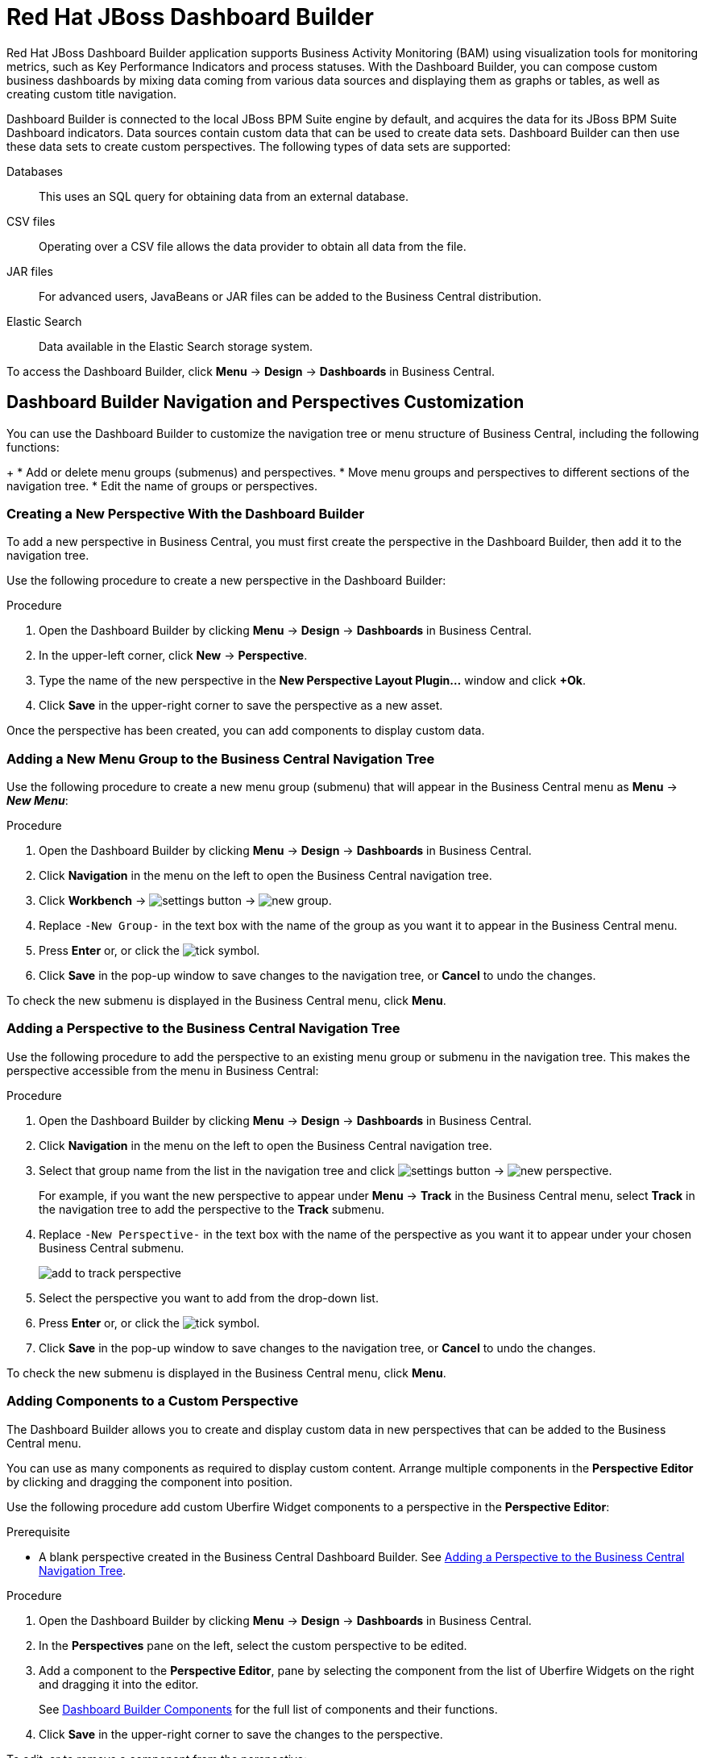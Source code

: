 [id='_chap_red_hat_jboss_dashboard_builder']
= Red Hat JBoss Dashboard Builder

Red Hat JBoss Dashboard Builder application supports Business Activity Monitoring (BAM) using visualization tools for monitoring metrics, such as Key Performance Indicators and process statuses. With the Dashboard Builder, you can compose custom business dashboards by mixing data coming from various data sources and displaying them as graphs or tables, as well as creating custom title navigation.

Dashboard Builder is connected to the local JBoss BPM Suite engine by default, and acquires the data for its JBoss BPM Suite Dashboard indicators. Data sources contain custom data that can be used to create data sets. Dashboard Builder can then use these data sets to create custom perspectives. The following types of data sets are supported:

Databases::
This uses an SQL query for obtaining data from an external database.

CSV files::
Operating over a CSV file allows the data provider to obtain all data from the file.

JAR files::
For advanced users, JavaBeans or JAR files can be added to the Business Central distribution.

Elastic Search::
Data available in the Elastic Search storage system.
 
To access the Dashboard Builder, click *Menu* -> *Design* -> *Dashboards* in Business Central.

[id='_dashbuilder-navigation-tree_con']
== Dashboard Builder Navigation and Perspectives Customization

You can use the Dashboard Builder to customize the navigation tree or menu structure of Business Central, including the following functions:
+
* Add or delete menu groups (submenus) and perspectives.
* Move menu groups and perspectives to different sections of the navigation tree.
* Edit the name of groups or perspectives.

[id='_dashbuilder-creating-a-new-perspective_task']
=== Creating a New Perspective With the Dashboard Builder

To add a new perspective in Business Central, you must first create the perspective in the Dashboard Builder, then add it to the navigation tree. 

Use the following procedure to create a new perspective in the Dashboard Builder:

.Procedure

. Open the Dashboard Builder by clicking *Menu* -> *Design* -> *Dashboards* in Business Central.
. In the upper-left corner, click *New* -> *Perspective*. 
. Type the name of the new perspective in the *New Perspective Layout Plugin...* window and click *+Ok*.
. Click *Save* in the upper-right corner to save the perspective as a new asset.

Once the perspective has been created, you can add components to display custom data.


[id='_dashbuilder-adding-a-new-menu-group_task']
=== Adding a New Menu Group to the Business Central Navigation Tree

Use the following procedure to create a new menu group (submenu) that will appear in the Business Central menu as *Menu* -> *_New Menu_*:

.Procedure 
. Open the Dashboard Builder by clicking *Menu* -> *Design* -> *Dashboards* in Business Central.
. Click *Navigation* in the menu on the left to open the Business Central navigation tree.
. Click *Workbench* -> image:settings-button.png[] -> image:new-group.png[]. 
. Replace `-New Group-` in the text box with the name of the group as you want it to appear in the Business Central menu.
. Press *Enter* or, or click the image:tick.png[tick symbol].
. Click *Save* in the pop-up window to save changes to the navigation tree, or *Cancel* to undo the changes.

To check the new submenu is displayed in the Business Central menu, click *Menu*.


[id='_dashbuilder-adding-perspective-to-navigation-tree_task']
=== Adding a Perspective to the Business Central Navigation Tree

Use the following procedure to add the perspective to an existing menu group or submenu in the navigation tree. This makes the perspective accessible from the menu in Business Central:

.Procedure

. Open the Dashboard Builder by clicking *Menu* -> *Design* -> *Dashboards* in Business Central.
. Click *Navigation* in the menu on the left to open the Business Central navigation tree.
. Select that group name from the list in the navigation tree and click image:settings-button.png[] -> image:new-perspective.png[]. 
+
For example, if you want the new perspective to appear under *Menu* -> *Track* in the Business Central menu, select *Track* in the navigation tree to add the perspective to the *Track* submenu.
. Replace `-New Perspective-` in the text box with the name of the perspective as you want it to appear under your chosen Business Central submenu.
+
image:add-to-track-perspective.png[]

. Select the perspective you want to add from the drop-down list.
. Press *Enter* or, or click the image:tick.png[tick symbol].
. Click *Save* in the pop-up window to save changes to the navigation tree, or *Cancel* to undo the changes.

To check the new submenu is displayed in the Business Central menu, click *Menu*.


[id='_dashbuilder-adding-perspective-components_task']
=== Adding Components to a Custom Perspective 

The Dashboard Builder allows you to create and display custom data in new perspectives that can be added to the Business Central menu.

You can use as many components as required to display custom content. Arrange multiple components in the *Perspective Editor* by clicking and dragging the component into position. 

Use the following procedure add custom Uberfire Widget components to a perspective in the *Perspective Editor*:

.Prerequisite
* A blank perspective created in the Business Central Dashboard Builder. See xref:_dashbuilder-adding-perspective-to-navigation-tree_task[].

.Procedure

. Open the Dashboard Builder by clicking *Menu* -> *Design* -> *Dashboards* in Business Central.
. In the *Perspectives* pane on the left, select the custom perspective to be edited.
. Add a component to the *Perspective Editor*, pane by selecting the component from the list of Uberfire Widgets on the right and dragging it into the editor.
+
See xref:_dashbuilder-components_con[] for the full list of components and their functions.
. Click *Save* in the upper-right corner to save the changes to the perspective.

To edit, or to remove a component from the perspective:

. Click the image:gsgEditBtn.png[edit button] in the upper-right corner of the component in the *Perspective Editor*.
. Select one of the following options:
* *Edit* to re-open the component widget.
* *Remove* to remove the component from the perspective.


[id='_dashbuilder-components_con']
=== Dashboard Builder Components

The Dashboard Builder includes a number of Uberfire Widget components that allow you to create perspectives using custom data. A component can be added to a perspective by dragging it from the list on the right into the *Perspective Editor* pane.

See xref:_dashbuilder-adding-perspective-components_task[] for more information about how to add components to a perspective.

HTML Component::
+
image:html-component.png[]
+
The *HTML Component* opens a HTML editor widget. This can be used to easily create HTML pages using text, images, tables, links, colors, and so on. 

Perspective Component::
The *Perspective Component* adds other custom perspectives to the perspective being edited. This can be used to create a dashboard similar to the xref:_process_and_task_dashboard[].

Tile Navigator Component::
This component adds tile navigation to the perspective. Dragging this component into the editor opens the *Navigation item selector*:
+
image:dashbuilder-tile-navigation.png[]
+
Select the submenu to be added as tiles in the perspective and click *Ok*. This adds each perspective available from the selected submenu to the new perspective as tiles. The following example shows the *Manage* submenu:
+
image:dashbuilder-tiles.png[]

Displayer Component::
The *Displayer Component* allows you to display custom data graphically as graphs, tables, maps, and so on. The *New Displayer* widget has three tabs:

* *Type*: Choose how to display custom data graphically.
* *Data*: Choose a data set from the list of custom data sets you have previously created in the *DataSource Explorer* or added to the *Data Sets* in the *Settings* menu. See xref:_sect_data_sources[] for more information about custom data.
* *Display*: Edit and customize the way the content is displayed by adding titles, changing colors, size, and so on.

Carousel Component::
The *Carousel Component* is another navigation tool that provides page scrolling for the selected menu perspectives.

Tab List Component::
This component displays the selected menu perspectives as tabs at the top of the widget.


[id='_process_and_task_dashboard']
== Processes & Tasks Dashboard
The *Processes & Tasks Dashboard* contains several performance indicators monitoring the {PRODUCT} Execution Engine. The data used by the dashboard comes from two tables of the database belonging to the engine: `processinstancelog` and ``bamtasksummary``.

.The Process & Task Dashboard Main Screen
image::processandtaskdashboard.png[]

Every time the information stored into the database is updated, the data becomes automatically available to the dashboard indicators.

[NOTE]
====
All the metrics are generic and do not belong to any specific business process.
However, it is possible to modify or extend the generic dashboard for your own use: the {PRODUCT} Process Dashboard can serve as a template for building a custom dashboard, which works with both data of the {PRODUCT} Engine and data coming from your own business domain.
====

At the top of the *Process & Task Dashboard*
 main screen, you can choose whether you want to view indicators related to *Processes* or *Tasks*.

You can filter the data by clicking the charts, for example if you want to select a particular process or status.
Every time a filter is applied, all the indicators are automatically updated and synchronized to show the selected criteria.
The following picture shows an example dashboard with the `Sales` process and the `Active` status selected.

.Active Sales Processes
image::activesalesprocesses.png[]


It is also possible to display a list of instances at any time by clicking the *Show Instances*
 link in the upper right hand corner of the screen.
You can then switch to the original screen by clicking the *Show Dashboard*
 link.

.Process Instances List
image::processinstancelist.png[]


You can sort the instances by clicking any column header.
Details about a particular instance are shown on the right side of the page after selecting a row.
Note that the displayed details are not editable.
If you want to manage a process instance, go to *Process Management* -> *Process Instances*
 in Business Central.

.Process Instance Details Panel
image::processinstancedetails.png[]


[id='_sect_data_sources']
== Data Sources

[id='_data_sources_con']
== Data Source Management

In the data source management system you can define data sources for accessing external databases. To configure database connections, click image:settings-button.png[Settings button] -> *Data Sources*. 

Connect the Dashboard Builder to an external database by first connecting the database in one of two ways:

* Specify the JNDI name of the data source. This links to the data source on the application server. 
* Connect to the database directly by specifying the JDBC driver name of the data source.

These data sources can be later used by other workbench components, including xref:data_sets_con[Data Sets]. Once the database connection has been established, you can select one of its corresponding data sets from the list of available data sets in the Dashboard Builder Displayer component.

[id='_data-source-explorer_con']
=== The *DataSource Explorer*

The *DataSource Explorer* is a data source management system that allows you to define data sources for accessing external databases. Other workbench components, such as xref:data_sets_con[Data Sets], also use these data sources. The *Datasource Explorer* perspective can be accessed from anywhere inside Business Central by clicking image:settings-button.png[Settings button] -> *Data Sources*. 

[NOTE]
====
The *DataSource Explorer* perspective is only available to administration users. 
====

The *Datasource Explorer* allows you to view and manage the data sources and JDBC drivers that are defined in the system. From this perspective, you can complete the following operations:

* Create a new data source.
* View the list of available data sources.
* Create a new driver.
* View the list of available drivers.


[id='_adding-data-source_task']
=== Adding a New Data Source

All tools for authoring data sources and data sets are available in the *DataSource Explorer* perspective. To access this perspective, click image:settings-button.png[Settings button] -> *Data Sources*.

To connect to an external data source, do the following:

.Prerequisite

* The data source is up and running.
* The application server has access to the data source. 
+
In {EAP} 7, verify access to the data source and review settings in the Management Console under *Configuration* -> *Subsystems* -> *Datasources*.

.Procedure
. From anywhere in Business Central, click *Settings* image:settings-button.png[Settings button] -> *Data Sources*. 
. In the *DataSource Explorer* perspective, click the *Add DataSource* image:5456.png[] button to open the *New data source* wizard.
+
image:data-source-wizard.png[New data source]

. Enter the following required parameters:
* *Name*: A unique name for the data source definition.
* *Connection URL*: A JDBC database connection URL compliant with the selected driver type. The following is an example for a PostgreSQL database:
+
----
jdbc:postgresql://localhost:5432/appformer
----

* *User*: A user name in the target database.
* *Password*: The password of the user.
* *Driver*: Selects the JDBC driver to be used for connecting to the target database. The connection URL format might vary depending on the driver, and different database vendors typically provide different drivers.

. Click the *Test Connection* button to show the connection test status.
+
[NOTE]
====
Using the *Test Connection* feature is not a requirement, however it is best practice that you use it to check the data source parameters prior to completing the data source creation.
====

You can modify the data source configuration parameters in the *Data Source Definition* editor by clicking the data source in the list under *Data Sources* in the *DataSource Explorer*.

ifdef::BPMS[]
If you want the Dashboard to use the new data source, you must also modify the respective data providers ({PRODUCT_BPMS} Count Processes, {PRODUCT_BPMS} Process Summary, {PRODUCT_BPMS} Task Summary). Note that the data source must have access to {PRODUCT_BPMS} history.
endif::BPMS[]


[id='_data-source-browser_con']
=== Data Source Content Browser

To access the data source content browser:

. Open the *DataSource Explorer* by clicking *Settings* image:settings-button.png[Settings button] -> *Data Sources*.
. Select a data source from the list under *Data Sources*.
. Click the *Browse Content* button in the *Data Source Definition* editor.
+
image:data-source-editor.png[Data Source Definition]

The content browser allows you to navigate through the structure of the data source target database. This navigation is performed at three levels:

Schemas level:: This level lists all the database schemas accessible by the selected data source. The list of schemas displayed is based on the database access rights of the user as defined in the connection configuration. This also applies to the selected schema level.
Current schema level:: This level shows all database tables for the selected schema.
Current table level:: This level shows the table content for the selected table.

In the data source content browser, clicking the *Open* button opens the next level for each item. 


[id='_external-data-sources_con']
=== External Data Sources

External data sources exist in the current container and are not typically defined in the current workbench. For some containers, such as Wildfly 10 or {EAP} 7 servers, they can be listed in read-only mode. In this case, only the data source content browser is enabled, and you cannot edit any configuration parameters using the *Data Source Definition* editor. 

For example:
image:example-data-source.png[ExampleDS]

[IMPORTANT]
====
When creating an external data source using *DataSource Explorer*, the data source needs to use the local connection so that the user can be passed through.
Otherwise, with a connection that uses <host>:<port>, every user would have the same virtual database (VDB) permissions.
====

[id='_database-drivers_con']
=== Database Drivers

In order to communicate with the target database, a data source requires a database driver. You can add and configure database drivers in the *DataSource Explorer* perspective. A database driver is a JDBC-compliant driver. 


{PRODUCT} includes the following default drivers. These drivers are configured for the most commonly used open source databases and aligned with the latest database versions supported by the Wildfly 10 and {EAP} 7 servers:

* MariaDB-1.3.4
* MySQL-5.1.38
* PostgreSQL-9.4.1207

[id='_adding-datasource-driver_task']
=== Adding a New Driver

You can add a new driver in the *DataSource Explorer* perspective. To access this perspective, click image:settings-button.png[Settings button] -> *Data Sources*.

.Procedure

. Under the *Drivers* menu, click image:add-driver.png[Add Driver] to open the *New driver* wizard.
. Enter the following required parameters:

* *Name*: A unique name for the driver definition.
* *Driver Class Name*: The fully-qualified Java name for the class that implements the JDBC driver contract.
* *Group Id*: The Maven group ID for the artifact that contains the JDBC driver implementation.
* *Artifact Id*: The Maven artifact ID for the artifact that contains the JDBC driver implementation.
* *Version*: The Maven version for the artifact that contains the JDBC driver implementation.

. Click *Finish*.

Some commercial database drivers are not available in the Maven central repository. To use commercial drivers, upload them with the *Artifact Repository* perspective and then continue with the driver configuration process, similar to other drivers available in the Maven central repository.

To modify the driver configuration parameters in the *Driver Definition* editor, click the driver in the list under *Drivers* in the *DataSource Explorer*.


////

[id='_building_a_dashboard_for_large_volumes_of_data']
== Building a Dashboard for Large Volumes of Data

You can connect Red Hat JBoss Dashboard Builder to external databases and load data for generating reports and charts. Generally, if the volume of data is small (up to 2MB), Red Hat JBoss Dashboard Builder preloads the data into (local) memory and uses this data for report and chart generation.
However, in case of large volumes of data, it is not possible to load the entire data set into the Dashboard Builder's local memory.

Based on the volume of data you are dealing with, you can choose to query the database to build a dashboard report in any one of the following strategies:

* The in-memory strategy
+
The in-memory strategy is to create a data provider that loads all the required data from the database by executing a single SQL query on the relevant tables, into the Dashboard Builder's memory.
In this case, every indicator on the Dashboard Builder shares the same data set.
When you use filters from the Dashboard Builder user interface to access specific data from this data set, the Dashboard Builder fetches the data from the internal memory and does not execute another SQL query again on the database.
This strategy has a simple data retrieval logic as it deals with creating a single data provider.
As all the data set properties are available to you at once, it allows you to configure KPIs faster.
However, this approach is not suitable for large data sets as it would lead to poor performance.
+
* The native strategy
+
The native approach is to create a data provider for every indicator in the Dashboard Builder and does not require loading all the data into the internal memory at once.
So each time you use a filter from the Dashboard Builder user interface, the corresponding SQL queries get executed and fetches the required data from the database.
So there is no data in the Dashboard Builder's internal memory.
This strategy works best in case of large volumes of data, however it needs proper indexing on the database tables.
Also, setting up data providers for multiple KPIs is complicated as compared to creating a single data provider in case of in-memory strategy.


.Example
Let us consider a case when you want to create a stock exchange dashboard comprising the following charts and reports:

* Bar chart for Average price per company
* Area chart for Sales price evolution
* Pie chart for Companies per country
* Table report for Stock prices at closing date


For these charts and reports, let us assume that the Dashboard Builder accesses data from the following tables:

* Company: Comprising columns ID, NAME, and COUNTRY.
* Stock: Comprising columns ID, ID_COMPANY, PRICE_PER_SHARE, and CLOSING_DATE.


For the in-memory strategy of building a dashboard, the following SQL query fetches all the required data from these two tables:

[source]
----
SELECT C.NAME, C.COUNTRY, S.PRICE_PER_SHARE, S.CLOSING_DATE
  FROM COMPANY C JOIN STOCK S ON (C.ID=S.ID_COMPANY)
----

The output of this query is saved in the Dashboard Builder's local memory.
The Dashboard accesses this data every time a filter is run.

On the other hand, if you are using the native strategy for huge volumes of data, an SQL query is executed on every filter request made by the Dashboard Builder and corresponding data is fetched from the database.
In this case here is how each filter accesses the database:

* For the bar chart on __Average price per company__, the following SQL query is executed:
+

[source]
----
SELECT C.NAME, AVG(S.PRICE_PER_SHARE)
  FROM COMPANY C JOIN STOCK S ON (C.ID=S.ID_COMPANY)
  WHERE {sql_condition, optional, c.country, country}
  AND {sql_condition, optional, c.name, name}
  GROUP BY C.NAME
----
* For the area chart on __Sales price evolution__, the following SQL query is executed:
+

[source]
----
SELECT S.CLOSING_DATE, AVG(S.PRICE_PER_SHARE)
  FROM COMPANY C JOIN STOCK S ON (C.ID=S.ID_COMPANY)
  WHERE {sql_condition, optional, c.country, country}
  AND {sql_condition, optional, c.name, name}
  GROUP BY CLOSING_DATE
----
* For the pie chart on __Companies per country__, the following SQL query is executed:
+

[source]
----
SELECT COUNTRY, COUNT(ID)
  FROM COMPANY
  WHERE {sql_condition, optional, country, country}
  AND {sql_condition, optional, name, name}
  GROUP BY COUNTRY
----
* For the table report on __Stock prices at closing date__, the following SQL query is executed:
+

[source]
----
SELECT C.NAME, C.COUNTRY, S.PRICE_PER_SHARE, S.CLOSING_DATE
  FROM COMPANY C JOIN STOCK S ON (C.ID=S.ID_COMPANY)
  WHERE {sql_condition, optional, c.country, country}
  AND {sql_condition, optional, c.name, name}
----


For each of these queries, you need to create a separate SQL data provider.

In the examples above, each KPI delegates the filter and group by operations to the database through the `{sql_condition}` clauses.
The signature of the `{sql_condition}` clause is the following:
[source]
----
  {sql_condition, [optional | required], [db column], [filter property]}
----
Here,

* optional: This indicates that if there is no filter for the given property, then the condition is ignored.
* required: This indicates that if there is no filter for the given property, then the SQL returns no data.
* db column: This indicates the database column where the current filter is applied.
* filter property: This indicates the selected UI filter property.


When a filter occurs in the UI, the Dashboard Builder parses and injects all the SQL data providers referenced by the KPIs into these SQL statements.
Every time a filter occurs in the UI, the Dashboard Builder gets all the SQL data providers referenced by the KPIs and injects the current filter selections made by the user into these SQLs.

////



////
// Really not sure if this is still relevant

[id='_dashbuilder_data_model']
== Dashboard Builder Data Model

The following image illustrates the Dashboard Builder data model:

image::dashbuilder_db_schema.png[]

NOTE: Dashboard Builder data model stores only metadata, _not_ actual runtime data.

.Dashboard Builder Data Model
[cols="1,1,1", options="header"] 
|===
|Table
|Attributes
|Description

|`dashb_data_source`
|`dbid`, `ds_type`, `name`, `jndi_path`, `ds_url`, `jdbc_driver_class`, `user_name`, `passwd`, `test_query`
|Stores data source instances, either JNDI or JDBC.

|`dashb_data_source_table`
|`dbid`, `name`, `data_source`, `selected`
|Currently not used. Stores a set of tables available for a given data source.

|`dashb_data_source_column`
|`dbid`, `name`, `sql_type`, `data_source`, `table_name`, `primary_key`, `identity1`
|Currently not used. Stores a set of columns within a table.

|`dashb_permission`
|`id_permission`, `principal_class`, `principal_name`, `permission_class`, `permission_resource`, `permission_action`, `permission_readonly`
|Stores permissions for different user interface resources (workspaces, pages, panels, and graphic resources).

|`dashb_graphic_resource`
|`dbid`, `workspace_id`, `section_id`, `panel_id`, `id`, `resource_type`, `zip`, `status`, `last_modified`
|Stores graphic resource definitions (envelopes, layouts, and skins).

|`dashb_workspace`
|`id_workspace`, `look`, `envelope`, `url`, `default_workspace`, `home_search_mode`
|Stores workspace instances.

|`dashb_workspace_home`
|`id_workspace`, `id_role`, `id_section`
|Stores a home page for each role.

|`dashb_workspace_parameter`
|`id_workspace`, `id_parameter`, `language`, `value`
|Stores workspace-related parameters.

|`dashb_allowed_panel`
|`id_workspace`, `id_panel_provider`
|Stores a set of panel types a workspace can use.

|`dashb_section`
|`dbid`, `id_section`, `id_workspace`, `id_template`, `position`, `visible`, `region_spacing`, `panel_spacing`, `id_parent`, `url`, `skin`, `envelope`
|Refers to the `dashb_workspace` table.

|`dashb_section_i18n`
|`id_section`, `language`, `title`
|Stores information for internationalization and localization.

|`dashb_panel_instance`
|`dbid`, `id_instance`, `id_workspace`, `provider`, `serialization`
|Stores reusable panel instances. It is _not_ tied to any specific page.

|`dashb_panel`
|`dbid`, `id_panel`, `id_instance`, `id_section`, `id_region`, `position`
|Stores page panels. Refers to the `dashb_panel_instance` and `dashb_section` tables. It _is_ tied to a particular page and layout region.

|`dashb_panel_parameter`
|`dbid`, `id_parameter`, `id_instance`, `value`, `language`
|Stores page panels and _is_ tied to a particular page and layout region.

|`dashb_panel_html`
|`dbid`, `id_instance`
|Stores an HTML panel definition.

|`dashb_panel_html_i18n`
|`id_text`, `language`, `html_text`
|Stores information for internationalization and localization.

|`dashb_data_provider`
|`id`, `code`, `provider_uid`, `provider_xml`, `data_properties_xml`, `can_edit`, `can_edit_properties`, `can_delete`
|Stores data provider definitions (SQL and CSV).

|`dashb_data_provider_i18n`
|`id_data_provider`, `language`, `description`
|Stores information for internationalization and localization.

|`dashb_kpi`
|`id`, `id_data_provider`, `code`, `displayer_uid`, `displayer_xml`
|Stores all types of KPI definitions (pie, bar, line, and table).

|`dashb_kpi_i18n`
|`id_kpi`, `language`, `description`
|Stores information for internationalization and localization.

|`dashb_installed_module`
|`name`, `version`
|Stores installed or imported modules used for automatic importing of assets.

|`dashb_cluster_node`
|`id_node`, `node_address`, `startup_time`, `node_status`
|Stores running nodes and is needed for cluster setups.
|===

=======

////
